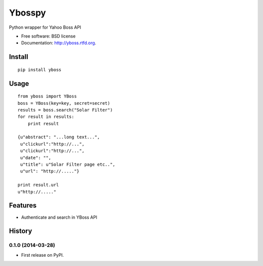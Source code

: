 ===============================
Ybosspy
===============================

.. image:: https://badge.fury.io/py/yboss.png
    :target: http://badge.fury.io/py/yboss

.. image:: https://pypip.in/d/yboss/badge.png
	:target: https://crate.io/packages/yboss?version=latest


Python wrapper for Yahoo Boss API

* Free software: BSD license
* Documentation: http://yboss.rtfd.org.

Install
-------
::

    pip install yboss

Usage
-----
::

    from yboss import YBoss 
    boss = YBoss(key=key, secret=secret)  
    results = boss.search("Solar Filter")  
    for result in results:  
	print result  

    {u"abstract": "...long text...",
     u"clickurl":"http://...",
     u"clickurl":"http://...",
     u"date": "",
     u"title": u"Solar Filter page etc..",
     u"url": "http://....."}

    print result.url
    u"http://....."


Features
--------

- Authenticate and search in YBoss API






History
-------

0.1.0 (2014-03-28)
++++++++++++++++++

* First release on PyPI.


